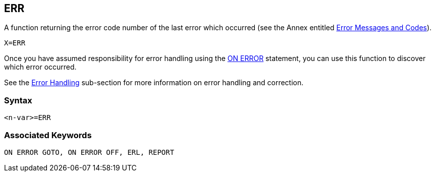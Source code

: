 == [#err]#ERR#

A function returning the error code number of the last error which occurred (see the Annex entitled link:annexc.html[Error Messages and Codes]).

[source,console]
----
X=ERR
----

Once you have assumed responsibility for error handling using the link:bbckey3.html#onerror[ON ERROR] statement, you can use this function to discover which error occurred.

See the link:bbc2.html#errorhandling[Error Handling] sub-section for more information on error handling and correction.

=== Syntax

[source,console]
----
<n-var>=ERR
----

=== Associated Keywords

[source,console]
----
ON ERROR GOTO, ON ERROR OFF, ERL, REPORT
----

